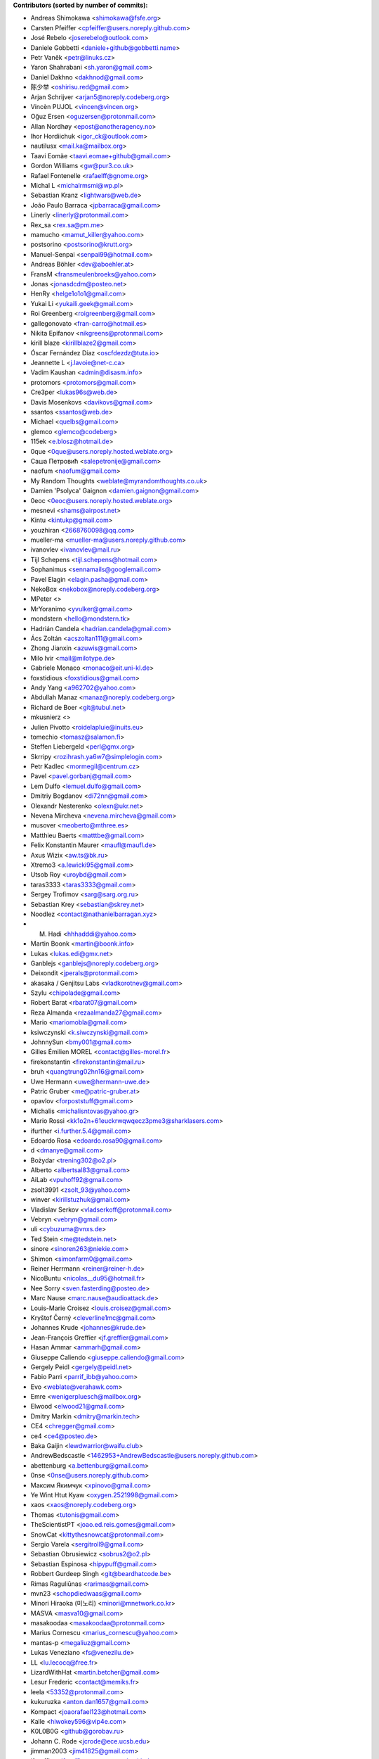 .. 2>/dev/null
 names () 
 { 
 echo -e "\n exit;\n**Contributors (sorted by number of commits):**\n";
 git log --format='%aN:%aE' origin/master | grep -Ev "(anonymous:|FYG_.*_bot_ignore_me|reformat-bot@freeyourgadget.org)" | sed 's/@users.github.com/@users.noreply.github.com/g' | awk 'BEGIN{FS=":"}{ct[$1]+=1;e[$1]=$2}END{for (i in e)  { n[i]=e[i];c[i]+=ct[i] }; for (a in e) print c[a]"\t* "a" <"n[a]">";}' | sort -n -r | cut -f 2-
 }
 quine () 
 { 
 { 
 echo ".. 2>/dev/null";
 declare -f names | sed -e 's/^[[:space:]]*/ /';
 declare -f quine | sed -e 's/^[[:space:]]*/ /';
 echo -e " quine\n";
 names;
 echo -e "\nAnd all the former Transifex translators, who cannot be listed automatically.\n\n*To update the contributors list just run this file with bash. Prefix a name with % in .mailmap to set a contact as preferred*"
 } > CONTRIBUTORS.rst;
 exit
 }
 quine


 exit;
**Contributors (sorted by number of commits):**

* Andreas Shimokawa <shimokawa@fsfe.org>
* Carsten Pfeiffer <cpfeiffer@users.noreply.github.com>
* José Rebelo <joserebelo@outlook.com>
* Daniele Gobbetti <daniele+github@gobbetti.name>
* Petr Vaněk <petr@linuks.cz>
* Yaron Shahrabani <sh.yaron@gmail.com>
* Daniel Dakhno <dakhnod@gmail.com>
* 陈少举 <oshirisu.red@gmail.com>
* Arjan Schrijver <arjan5@noreply.codeberg.org>
* Vincèn PUJOL <vincen@vincen.org>
* Oğuz Ersen <oguzersen@protonmail.com>
* Allan Nordhøy <epost@anotheragency.no>
* Ihor Hordiichuk <igor_ck@outlook.com>
* nautilusx <mail.ka@mailbox.org>
* Taavi Eomäe <taavi.eomae+github@gmail.com>
* Gordon Williams <gw@pur3.co.uk>
* Rafael Fontenelle <rafaelff@gnome.org>
* Michal L <michalrmsmi@wp.pl>
* Sebastian Kranz <lightwars@web.de>
* João Paulo Barraca <jpbarraca@gmail.com>
* Linerly <linerly@protonmail.com>
* Rex_sa <rex.sa@pm.me>
* mamucho <mamut_killer@yahoo.com>
* postsorino <postsorino@krutt.org>
* Manuel-Senpai <senpai99@hotmail.com>
* Andreas Böhler <dev@aboehler.at>
* FransM <fransmeulenbroeks@yahoo.com>
* Jonas <jonasdcdm@posteo.net>
* HenRy <helge1o1o1@gmail.com>
* Yukai Li <yukaili.geek@gmail.com>
* Roi Greenberg <roigreenberg@gmail.com>
* gallegonovato <fran-carro@hotmail.es>
* Nikita Epifanov <nikgreens@protonmail.com>
* kirill blaze <kirillblaze2@gmail.com>
* Óscar Fernández Díaz <oscfdezdz@tuta.io>
* Jeannette L <j.lavoie@net-c.ca>
* Vadim Kaushan <admin@disasm.info>
* protomors <protomors@gmail.com>
* Cre3per <lukas96s@web.de>
* Davis Mosenkovs <davikovs@gmail.com>
* ssantos <ssantos@web.de>
* Michael <quelbs@gmail.com>
* glemco <glemco@codeberg>
* 115ek <e.blosz@hotmail.de>
* 0que <0que@users.noreply.hosted.weblate.org>
* Саша Петровић <salepetronije@gmail.com>
* naofum <naofum@gmail.com>
* My Random Thoughts <weblate@myrandomthoughts.co.uk>
* Damien 'Psolyca' Gaignon <damien.gaignon@gmail.com>
* 0eoc <0eoc@users.noreply.hosted.weblate.org>
* mesnevi <shams@airpost.net>
* Kintu <kintukp@gmail.com>
* youzhiran <2668760098@qq.com>
* mueller-ma <mueller-ma@users.noreply.github.com>
* ivanovlev <ivanovlev@mail.ru>
* Tijl Schepens <tijl.schepens@hotmail.com>
* Sophanimus <sennamails@googlemail.com>
* Pavel Elagin <elagin.pasha@gmail.com>
* NekoBox <nekobox@noreply.codeberg.org>
* MPeter <>
* MrYoranimo <yvulker@gmail.com>
* mondstern <hello@mondstern.tk>
* Hadrián Candela <hadrian.candela@gmail.com>
* Ács Zoltán <acszoltan111@gmail.com>
* Zhong Jianxin <azuwis@gmail.com>
* Milo Ivir <mail@milotype.de>
* Gabriele Monaco <monaco@eit.uni-kl.de>
* foxstidious <foxstidious@gmail.com>
* Andy Yang <a962702@yahoo.com>
* Abdullah Manaz <manaz@noreply.codeberg.org>
* Richard de Boer <git@tubul.net>
* mkusnierz <>
* Julien Pivotto <roidelapluie@inuits.eu>
* tomechio <tomasz@salamon.fi>
* Steffen Liebergeld <perl@gmx.org>
* Skrripy <rozihrash.ya6w7@simplelogin.com>
* Petr Kadlec <mormegil@centrum.cz>
* Pavel <pavel.gorbanj@gmail.com>
* Lem Dulfo <lemuel.dulfo@gmail.com>
* Dmitriy Bogdanov <di72nn@gmail.com>
* Olexandr Nesterenko <olexn@ukr.net>
* Nevena Mircheva <nevena.mircheva@gmail.com>
* musover <meoberto@mthree.es>
* Matthieu Baerts <matttbe@gmail.com>
* Felix Konstantin Maurer <maufl@maufl.de>
* Axus Wizix <aw.ts@bk.ru>
* Xtremo3 <a.lewicki95@gmail.com>
* Utsob Roy <uroybd@gmail.com>
* taras3333 <taras3333@gmail.com>
* Sergey Trofimov <sarg@sarg.org.ru>
* Sebastian Krey <sebastian@skrey.net>
* Noodlez <contact@nathanielbarragan.xyz>
* M. Hadi <hhhadddi@yahoo.com>
* Martin Boonk <martin@boonk.info>
* Lukas <lukas.edi@gmx.net>
* Ganblejs <ganblejs@noreply.codeberg.org>
* Deixondit <jperals@protonmail.com>
* akasaka / Genjitsu Labs <vladkorotnev@gmail.com>
* Szylu <chipolade@gmail.com>
* Robert Barat <rbarat07@gmail.com>
* Reza Almanda <rezaalmanda27@gmail.com>
* Mario <mariomobla@gmail.com>
* ksiwczynski <k.siwczynski@gmail.com>
* JohnnySun <bmy001@gmail.com>
* Gilles Émilien MOREL <contact@gilles-morel.fr>
* firekonstantin <firekonstantin@mail.ru>
* bruh <quangtrung02hn16@gmail.com>
* Uwe Hermann <uwe@hermann-uwe.de>
* Patric Gruber <me@patric-gruber.at>
* opavlov <forpoststuff@gmail.com>
* Michalis <michalisntovas@yahoo.gr>
* Mario Rossi <kk1o2n+61euckrwqwqecz3pme3@sharklasers.com>
* ifurther <i.further.5.4@gmail.com>
* Edoardo Rosa <edoardo.rosa90@gmail.com>
* d <dmanye@gmail.com>
* Bożydar <trening302@o2.pl>
* Alberto <albertsal83@gmail.com>
* AiLab <vpuhoff92@gmail.com>
* zsolt3991 <zsolt_93@yahoo.com>
* winver <kirillstuzhuk@gmail.com>
* Vladislav Serkov <vladserkoff@protonmail.com>
* Vebryn <vebryn@gmail.com>
* uli <cybuzuma@vnxs.de>
* Ted Stein <me@tedstein.net>
* sinore <sinoren263@niekie.com>
* Shimon <simonfarm0@gmail.com>
* Reiner Herrmann <reiner@reiner-h.de>
* NicoBuntu <nicolas__du95@hotmail.fr>
* Nee Sorry <sven.fasterding@posteo.de>
* Marc Nause <marc.nause@audioattack.de>
* Louis-Marie Croisez <louis.croisez@gmail.com>
* Kryštof Černý <cleverline1mc@gmail.com>
* Johannes Krude <johannes@krude.de>
* Jean-François Greffier <jf.greffier@gmail.com>
* Hasan Ammar <ammarh@gmail.com>
* Giuseppe Caliendo <giuseppe.caliendo@gmail.com>
* Gergely Peidl <gergely@peidl.net>
* Fabio Parri <parrif_ibb@yahoo.com>
* Evo <weblate@verahawk.com>
* Emre <wenigerpluesch@mailbox.org>
* Elwood <elwood21@gmail.com>
* Dmitry Markin <dmitry@markin.tech>
* CE4 <chregger@gmail.com>
* ce4 <ce4@posteo.de>
* Baka Gaijin <lewdwarrior@waifu.club>
* AndrewBedscastle <1462953+AndrewBedscastle@users.noreply.github.com>
* abettenburg <a.bettenburg@gmail.com>
* 0nse <0nse@users.noreply.github.com>
* Максим Якимчук <xpinovo@gmail.com>
* Ye Wint Htut Kyaw <oxygen.2521998@gmail.com>
* xaos <xaos@noreply.codeberg.org>
* Thomas <tutonis@gmail.com>
* TheScientistPT <joao.ed.reis.gomes@gmail.com>
* SnowCat <kittythesnowcat@protonmail.com>
* Sergio Varela <sergitroll9@gmail.com>
* Sebastian Obrusiewicz <sobrus2@o2.pl>
* Sebastian Espinosa <hipypuff@gmail.com>
* Robbert Gurdeep Singh <git@beardhatcode.be>
* Rimas Raguliūnas <rarimas@gmail.com>
* mvn23 <schopdiedwaas@gmail.com>
* Minori Hiraoka (미노리) <minori@mnetwork.co.kr>
* MASVA <masva10@gmail.com>
* masakoodaa <masakoodaa@protonmail.com>
* Marius Cornescu <marius_cornescu@yahoo.com>
* mantas-p <megaliuz@gmail.com>
* Lukas Veneziano <fs@venezilu.de>
* LL <lu.lecocq@free.fr>
* LizardWithHat <martin.betcher@gmail.com>
* Lesur Frederic <contact@memiks.fr>
* leela <53352@protonmail.com>
* kukuruzka <anton.dan1657@gmail.com>
* Kompact <joaorafael123@hotmail.com>
* Kalle <hiwokey596@vip4e.com>
* K0L0B0G <github@gorobav.ru>
* Johann C. Rode <jcrode@ece.ucsb.edu>
* jimman2003 <jim41825@gmail.com>
* jfgreffier <jfgreffier@users.noreply.github.com>
* Jasper <jespiex456@hotmail.com>
* ITCactus <itcactus@noreply.codeberg.org>
* illis <illis@beyond8labs.com>
* Francesco Marinucci <francesco.marinucci@posteo.net>
* FintasticMan <finlay.neon.kid@gmail.com>
* Doma Gergő <domag02@gmail.com>
* Dikay900 <dark900@xyz.de>
* Denis <korden@sky-play.ru>
* Christian Fischer <sw-dev@computerlyrik.de>
* Benjamin Swartley <reep236@gmail.com>
* Asbesbopispa <c.alfano+github@outlook.it>
* Adolfo Jayme Barrientos <fitojb@ubuntu.com>
* 6arms1leg <m.brnsfld@googlemail.com>
* Your Name <you@example.com>
* XqweX <xqwex@seznam.cz>
* walkjivefly <mark@walkjivefly.com>
* WaldiS <admin@sto.ugu.pl>
* Vytenis <slivinskasvytenis@gmail.com>
* Vladislav Glinsky <cl0ne@mithril.org.ua>
* vishnu <vishnu012@protonmail.com>
* Vianney le Clément de Saint-Marcq <vianney@noreply.codeberg.org>
* Toby Murray <toby.murray+gitkraken@protonmail.com>
* thyttan <6uuxstm66@mozmail.com>
* Thorsten <js1_531b3pm29ng2@byom.de>
* Stephan Lachnit <stephanlachnit@protonmail.com>
* Sebastian Reichel <sre@ring0.de>
* Saul Nunez <saul.nunez99@gmail.com>
* Rui Mendes <xz9@protonmail.com>
* roolx <rbzikadze@gmail.com>
* rarder44 <rarder44@noreply.codeberg.org>
* rany <ranygh@riseup.net>
* Ranved Sticon <the7bulk@gmail.com>
* Rajesh Kumbhakar <sssraj.sssraj@gmail.com>
* Ptilopsis Leucotis <PtilopsisLeucotis@yandex.com>
* petronovak <petro.novak@gmail.com>
* Pascal <pascal.tannich@gmail.com>
* odavo32nof <odavo32nof@noreply.codeberg.org>
* octospacc <octo@tutamail.com>
* NotAFIle <nota@notafile.com>
* Normano64 <per.bergqwist@gmail.com>
* Nikolay Korotkiy <sikmir@gmail.com>
* Nick Spacek <peter.spacek@siemens.com>
* Nekromanser <ari.taitto@protonmail.com>
* Nathan <bonnemainsnathan@gmail.com>
* narektor <narektor@noreply.codeberg.org>
* MyTimeKill <26295589+MyTimeKill@users.noreply.github.com>
* Molnár Barnabás <nsd4rkn3ss@gmail.com>
* Moarc <aldwulf@gmail.com>
* Michal Novotny <mignov@gmail.com>
* maxvel <maxvel@noreply.codeberg.org>
* Maxime Reyrolle <dev@reyrolle.fr>
* Mattias Münster <mattiasmun@gmail.com>
* Mattherix <mattherix@protonmail.com>
* Martin <ritualz@users.noreply.github.com>
* marco.altomonte <marco.altomonte@gmail.com>
* Le Poisson Libre <services@spika.xyz>
* Krzysztof Marcinek <krzymar2002@gmail.com>
* krzys_h <krzys_h@interia.pl>
* Konrad Iturbe <KonradIT@users.noreply.github.com>
* Kamalei Zestri <38802353+KamaleiZestri@users.noreply.github.com>
* Joel Beckmeyer <joel@beckmeyer.us>
* Jesús <zaagur@gmail.com>
* Jesús F <jfmiguel@wanadoo.es>
* Irul <wedesignthing@gmail.com>
* Igor Polyakov <igorpolyakov@protonmail.com>
* homocomputeris <homocomputeris+git@gmail.com>
* Grzegorz <grzesjam@duck.com>
* GeekosaurusR3x <skad@protonmail.com>
* Francesco Franchina <cescus92@gmail.com>
* fparri <fparri@noreply.codeberg.org>
* Fabien Brachere <fabien@brachere.net>
* exit-failure <hakrala@web.de>
* Ertu (Er2, Err) <er2official@outlook.com>
* Er2 <er2@dismail.de>
* Dreamwalker <aristojeff@gmail.com>
* DAWID <aggregate_diffused400@simplelogin.com>
* Dario Lopez-Kästen <cl2dlope@gmail.com>
* Da Pa <da.pa@noreply.codeberg.org>
* DanialHanif <danialhanif@outlook.com>
* Cristian Alfano <c.alfano@outlook.it>
* criogenic <criogenic@gmail.com>
* chabotsi <chabotsi+github@chabotsi.fr>
* bowornsin <bowornsin@gmail.com>
* Avamander <Avamander@users.noreply.github.com>
* Artem <KovalevArtem.ru@gmail.com>
* AnthonyDiGirolamo <anthony.digirolamo@gmail.com>
* Anonymous <noreply@weblate.org>
* Andreas Kromke <Andreas.Kromke@web.de>
* Alex <leha-bot@yandex.ru>
* Albert <albert@avdm043>
* Ainārs <ainars71@inbox.lv>
* عبدالرئوف عابدی <abdolraoofabedi@gmail.com>
* Егор Ермаков <eg.ermakov2016@yandex.ru>
* Ⲇⲁⲛⲓ Φi <daniphii@outlook.com>
* Yusuf Cihan <yusufcihandemirbas@gmail.com>
* yk <bivol21883@cyadp.com>
* Yar <yaroslav.isakov@gmail.com>
* xzovy <caleb@caleb-cooper.net>
* xphnx <xphnx@users.noreply.github.com>
* Xosé M <xosem@disroot.org>
* Xeoy <arventh@pm.me>
* Xavier RENE-CORAIL <xavier.renecorail@gmail.com>
* x29a <x29a@noreply.codeberg.org>
* w2q <w2q@noreply.codeberg.org>
* Vitaliy Shuruta <vshuruta@gmail.com>
* veecue <veecue@ventos.tk>
* Unixware <csynt@hotmail.com>
* TylerWilliamson <tyler.williamson51@gmail.com>
* Triet Pham <triet.phm@gmail.com>
* Traladarer <Traladarer@users.noreply.hosted.weblate.org>
* Tomer Rosenfeld <tomerosenfeld007@gmail.com>
* Tomas Radej <tradej@redhat.com>
* t-m-w <t-m-w-codeberg@galac.tk>
* tiparega <11555126+tiparega@users.noreply.github.com>
* TinfoilSubmarine <tinfoilsubmarine@noreply.codeberg.org>
* Tim <tim.w1995@gmail.com>
* thirschbuechler <thirschbuechler@github.com>
* Thiago Rodrigues <thiaguinho.the@gmail.com>
* thermatk <thermatk@noreply.codeberg.org>
* theghostofheathledger <theghostofheathledger@noreply.codeberg.org>
* Temuri Doghonadze <temuri.doghonadze@gmail.com>
* Tarik Sekmen <tarik@ilixi.org>
* Szymon Tomasz Stefanek <s.stefanek@gmail.com>
* szilardx <15869670+szilardx@users.noreply.github.com>
* Swann Martinet <swann.ranskassa@laposte.net>
* Stefan Bora <stefan.bora@outlook.de>
* Stan Gomin <stan@gomin.me>
* ssilverr <ssilverr@noreply.codeberg.org>
* Sky233ml <sky233@sky233.ml>
* SinMan <emilio.galvan@gmail.com>
* Simon Sievert <ssievert@protonmail.com>
* Sergio Lopez <slp@sinrega.org>
* Sergey Vasilyev <koniponi@gmail.com>
* sedy89 <sedy89@noreply.codeberg.org>
* Sebastian Nilsson <sebbe_kompis@hotmail.com>
* S Dantas <dantasosteney@gmail.com>
* Santiago Benalcázar <santiagosdbc@gmail.com>
* Samuel Carvalho de Araújo <samuelnegro12345@gmail.com>
* Sami Alaoui <4ndroidgeek@gmail.com>
* Saman rsh <sasan.r75@gmail.com>
* Salif Mehmed <mail@salif.eu>
* SalavatR <salavat.rakhmanov@gmail.com>
* Roxystar <roxystar@arcor.de>
* Roman Plevka <rplevka@redhat.com>
* rom4nik <codeberg@rom4nik.pl>
* Robin Davidsson <robindavidsson@outlook.com>
* Roberto P. Rubio <outtakes_handgun090@familiapm.com>
* rober <rober@prtl.nodomain.net>
* Rivo Zängov <rivozangov@gmail.com>
* rimasx <riks_12@hot.ee>
* rikka356 <rikka356@outlook.com>
* Richard Finegold <goldfndr+git@gmail.com>
* Retew <salau@tutanota.com>
* redking <redking974@gmail.com>
* Ray <RayL-er@outlook.com>
* RandomItalianGuy <donatoperruso@protonmail.com>
* Raghd Hamzeh <raghd@rhamzeh.com>
* Quang Ngô <ngoquang2708@gmail.com>
* Quallenauge <Hamsi2k@freenet.de>
* Q-er <9142398+Q-er@users.noreply.github.com>
* pommes <pommes@noreply.codeberg.org>
* pishite <pishite@meta.ua>
* Perflyst <mail@perflyst.de>
* Pavel Motyrev <legioner.r@gmail.com>
* Pauli Salmenrinne <susundberg@gmail.com>
* pangwalla <pangwalla@noreply.codeberg.org>
* Pander <pander@users.sourceforge.net>
* ozkanpakdil <ozkan.pakdil@gmail.com>
* opcode <luigi@sciolla.net>
* Ondřej Sedláček <ond.sedlacek@gmail.com>
* Olivier Bloch <blochjunior@gmail.com>
* Oleg Vasilev <oleg.vasilev@virtuozzo.com>
* Oleg <oleg.invisibleman@protonmail.com>
* Nur Aiman Fadel <nuraiman@gmail.com>
* Nikolai Sinyov <nikolay.sinyov@yandex.ru>
* Nicolò Balzarotti <anothersms@gmail.com>
* Nephiel <Nephiel@users.noreply.github.com>
* Nathan Philipp Bo Seddig <natpbs@gmail.com>
* Natanael Arndt <arndtn@gmail.com>
* Nabil BENDAFI <nabil@bendafi.fr>
* myxor <myxor@noreply.codeberg.org>
* Morten Rieger Hannemose <mohan@dtu.dk>
* Mirko Covizzi <mrkcvzz@gmail.com>
* Milan Šalka <salka.milan@googlemail.com>
* Mike van Rossum <mike@vanrossum.net>
* mika laka <Mikhaila.Eaddy@easymailer.live>
* Michal Novak <michal.novak@post.cz>
* Michael Wiesinger <michw2014@gmail.com>
* michaelneu <git@michaeln.eu>
* MedusasSphinx <medusassphinx@noreply.codeberg.org>
* McSym28 <McSym28@users.noreply.github.com>
* MaxL <z60loa8qw3umzu3@my10minutemail.com>
* maxirnilian <maxirnilian@users.noreply.github.com>
* Maxim Baz <git@maximbaz.com>
* Mave95 <mave95@noreply.codeberg.org>
* Matej Drobnič <matejdro@gmail.com>
* Marvin D <mave95@posteo.de>
* Martin Piatka <chachacha2323@gmail.com>
* Martin.JM <>
* Margreet <margreetkeelan@gmail.com>
* Marc Schlaich <marc.schlaich@googlemail.com>
* Marco Alberto Diosdado Nava <betoxxdiosnava@gmail.com>
* Marco A <35718078+TomasCartman@users.noreply.github.com>
* Marc Laporte <marc@laporte.name>
* Marcin <ml.cichy@gmail.com>
* Marcel pl (m4rcel) <marcel.garbarczyk@gmail.com>
* Manuel Soler <vg8020@gmail.com>
* Manuel Ruß <manuel_russ@dismail.de>
* mangel <mangelcursos@gmail.com>
* magimel.francois <magimel.francois@gmail.com>
* Maciej Kuśnierz <>
* m4sk1n <me@m4sk.in>
* LukasEdl <lukasedl@noreply.codeberg.org>
* LuK1337 <priv.luk@gmail.com>
* Luiz Felipe das Neves Lopes <androidfelipe23@gmail.com>
* Luis zas <dalues@gmail.com>
* Ludovic Jozeau <unifai@protonmail.com>
* luca sain <luca.sain@outlook.com>
* lucanomax <lucano.valo@gmail.com>
* Liao junchao <liaojunchao@outlook.com>
* Leon Omelan <rozpierog@gmail.com>
* Leonardo Amaral <contato@leonardoamaral.com.br>
* Leo bonilla <leo_lf9@hotmail.com>
* LeJun <lejun@gmx.fr>
* Lejun <adrienzhang@hotmail.com>
* lazarosfs <lazarosfs@csd.auth.gr>
* Lars Vogdt <lars.vogdt@suse.com>
* ladbsoft <30509719+ladbsoft@users.noreply.github.com>
* Kyaw Min Khant <kyawmink@gmail.com>
* Krisztián Gáncs <990024@gmail.com>
* Kristjan Räts <kristjanrats@gmail.com>
* Kornél Schmidt <kornel.schmidt@clubspot.app>
* kirk1984 <kirk1984@noreply.codeberg.org>
* kieranc001 <kieranc001@noreply.codeberg.org>
* kevlarcade <kevlarcade@gmail.com>
* Kevin Richter <me@kevinrichter.nl>
* Kevin MacMartin <prurigro@gmail.com>
* keeshii <keeshii@ptcg.eu>
* Kaz Wolfe <root@kazwolfe.io>
* Kasha <kasha_malaga@hotmail.com>
* kalaee <alex.kalaee@gmail.com>
* Julien Winning <heijulien@web.de>
* Julian Lam <julian@nodebb.org>
* jugendhacker <jugendhacker@gmail.com>
* Joseph Kim <official.jkim@gmail.com>
* jonnsoft <>
* Johannes Tysiak <vinyl@users.sf.net>
* Jochen S <tsalin@noreply.codeberg.org>
* joaquim.org <joaquim.org@gmail.com>
* jhey <jhey@noreply.codeberg.org>
* JF <jf@codingfield.com>
* Jean-François Milants <jf@codingfield.com>
* jcrode <46062294+jcrode@users.noreply.github.com>
* Jan Lolek <janlolek@seznam.cz>
* Jakub Jelínek <jakub.jelinek@gmail.com>
* Jacque Fresco <aidter@use.startmail.com>
* Izzy <izzy@qumran.org>
* iwonder <hosted.weblate.org@heychris.eu>
* Ivan <ivan_tizhanin@mail.ru>
* InternalErrorX <internalerrorx@noreply.codeberg.org>
* Hüseyin Aslan <ha098784@gmail.com>
* Hugel <qihu@nfschina.com>
* hr-sales <hericsonregis@hotmail.com>
* Hirnchirurg <anonymous11@posteo.net>
* Hen Ry <nobo@go4more.de>
* HelloCodeberg <hellocodeberg@noreply.codeberg.org>
* HardLight <hardlightxda@gmail.com>
* Hanhan Husna <matcherapy@gmail.com>
* halemmerich <halemmerich@noreply.codeberg.org>
* hackoder <hackoder@noreply.codeberg.org>
* Gustavo Ramires <gustavo.nramires@gmail.com>
* gsbhat <>
* Grzegorz Dznsk <grantmlody96@gmail.com>
* Golbinex <2061409-Golbinex@users.noreply.gitlab.com>
* gnufella <gnufella@noreply.codeberg.org>
* gnu-ewm <gnu.ewm@protonmail.com>
* Gleb Chekushin <mail@glebchek.com>
* Giuseppe <giuseppe.parasilitipalumbo@studium.unict.it>
* Gideão Gomes Ferreira <trjctr@gmail.com>
* gfwilliams <gfwilliams@noreply.codeberg.org>
* GabO <gabosuelto@gmail.com>
* Gabe Schrecker <gabe@pbrb.co.uk>
* freezed-or-frozen <freezed.or.frozen@gmail.com>
* Frank Slezak <KazWolfe@users.noreply.github.com>
* Frank Ertl <hrglpfrmpf@noreply.codeberg.org>
* Florian Beuscher <florianbeuscher@gmail.com>
* Fabian Hof <weblate@fabian-hof.de>
* Étienne Deparis <etienne@depar.is>
* Estébastien Robespi <estebastien@mailbox.org>
* Ernst <ernst@seebens.de>
* Enrico Brambilla <enricobilla@noreply.codeberg.org>
* Edoardo Tronconi <edoardo.tronconi@gmail.com>
* Dougal19 <4662351+Dougal19@users.noreply.github.com>
* Donato <pread.xa4mx@simplelogin.com>
* Dmytro Bielik <mitrandir.hex@gmail.com>
* djurik <dirceu.semighini@protonmail.com>
* DerFetzer <kontakt@der-fetzer.de>
* Dean <3114661520@qq.com>
* Deactivated Account <diastasis@gmail.com>
* David Girón <contacto@duhowpi.net>
* Davide Corradini <updates+weblate.org@corradinidavi.de>
* Daniel Thompson <daniel@redfelineninja.org.uk>
* Daniel Hauck <maill@dhauck.eu>
* Dam BOND <dambond2001@gmail.com>
* 이정희 <daemul72@gmail.com>
* Dachi G <duchy007@yahoo.com>
* C <weblate@wolki.de>
* cokecodecock <lights1140977891@163.com>
* CodeSpoof <nao.s_l_t_e_e_l@protonmail.com>
* C O <cosmin.oprisan@gmail.com>
* clach04 <Chris.Clark@actian.com>
* Chris Perelstein <chris.perelstein@gmail.com>
* chklump <chklump@noreply.codeberg.org>
* Cédric Bellegarde <cedric.bellegarde@adishatz.org>
* Carlos Ferreira <calbertoferreira@gmail.com>
* C0rn3j <spleefer90@gmail.com>
* ButterflyOfFire <ButterflyOfFire@protonmail.com>
* bucala <marcel.bucala@gmail.com>
* boun <boun@gmx.de>
* BobIsMyManager <bobismymanager@noreply.codeberg.org>
* Bilel MEDIMEGH <bilel.medimegh@gmail.com>
* Benjamin Kahlau <nyhkkbjyek@roanapur.de>
* Ben <ben.david.wallner@gmail.com>
* beardhatcode <beardhatcode@noreply.codeberg.org>
* batataspt@gmail.com <batataspt@gmail.com>
* atkyritsis <at.kyritsis@gmail.com>
* Ascense <ascense@noreply.codeberg.org>
* Aprilhoomie <Aprilhoomie@gmail.com>
* apre <adrienpre+github@gmail.com>
* Ann Test <testkimochiaz@gmail.com>
* Aniruddha Adhikary <aniruddha@adhikary.net>
* angelpup <angelpup@noreply.codeberg.org>
* Anemograph <dyraybn@gmail.com>
* Andrzej Surowiec <emeryth@gmail.com>
* Andrew Watkins <randnv20@noreply.codeberg.org>
* andrewlytvyn <indusfreelancer@gmail.com>
* AndrewH <36428679+andrewheadricke@users.noreply.github.com>
* andre <andre.buesgen@yahoo.de>
* Andrea Lepori <mafaldo@hotmail.it>
* Allen B <28495335+Allen-B1@users.noreply.github.com>
* Alicia Hormann <ahormann@gmx.net>
* Alfeu Lucas Guedes dos Santos <alfeugds@gmail.com>
* Alexey Afanasev <avafanasiev@gmail.com>
* Alexandra Sevostyanova <asevostyanova@gmail.com>
* Aidan Crane <aidancrane78@gmail.com>
* aerowolf <aerowolf@tom.com>
* Adam Büchner <buechner.adam@gmx.de>
* a b <65567823+abb128@users.noreply.github.com>

And all the former Transifex translators, who cannot be listed automatically.

*To update the contributors list just run this file with bash. Prefix a name with % in .mailmap to set a contact as preferred*
